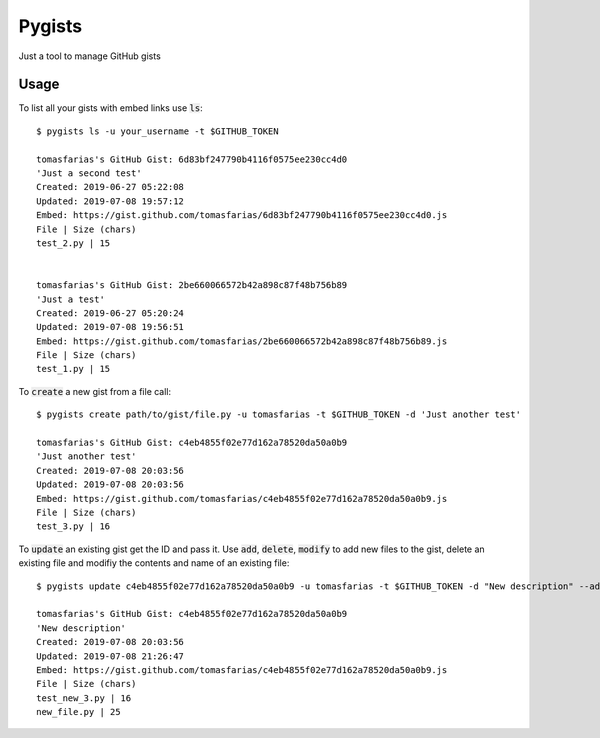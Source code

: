 Pygists
=======

Just a tool to manage GitHub gists

Usage
-----

To list all your gists with embed links use :code:`ls`:

::

  $ pygists ls -u your_username -t $GITHUB_TOKEN

  tomasfarias's GitHub Gist: 6d83bf247790b4116f0575ee230cc4d0
  'Just a second test'
  Created: 2019-06-27 05:22:08
  Updated: 2019-07-08 19:57:12
  Embed: https://gist.github.com/tomasfarias/6d83bf247790b4116f0575ee230cc4d0.js
  File | Size (chars)
  test_2.py | 15


  tomasfarias's GitHub Gist: 2be660066572b42a898c87f48b756b89
  'Just a test'
  Created: 2019-06-27 05:20:24
  Updated: 2019-07-08 19:56:51
  Embed: https://gist.github.com/tomasfarias/2be660066572b42a898c87f48b756b89.js
  File | Size (chars)
  test_1.py | 15


To :code:`create` a new gist from a file call:

::

  $ pygists create path/to/gist/file.py -u tomasfarias -t $GITHUB_TOKEN -d 'Just another test'

  tomasfarias's GitHub Gist: c4eb4855f02e77d162a78520da50a0b9
  'Just another test'
  Created: 2019-07-08 20:03:56
  Updated: 2019-07-08 20:03:56
  Embed: https://gist.github.com/tomasfarias/c4eb4855f02e77d162a78520da50a0b9.js
  File | Size (chars)
  test_3.py | 16


To :code:`update` an existing gist get the ID and pass it. Use :code:`add`, :code:`delete`, :code:`modify` to add new files to the gist, delete an existing file and modifiy the contents and name of an existing file:

::

  $ pygists update c4eb4855f02e77d162a78520da50a0b9 -u tomasfarias -t $GITHUB_TOKEN -d "New description" --add test_new_3.py --modify old_file_name.py=path/to/new_file.py

  tomasfarias's GitHub Gist: c4eb4855f02e77d162a78520da50a0b9
  'New description'
  Created: 2019-07-08 20:03:56
  Updated: 2019-07-08 21:26:47
  Embed: https://gist.github.com/tomasfarias/c4eb4855f02e77d162a78520da50a0b9.js
  File | Size (chars)
  test_new_3.py | 16
  new_file.py | 25
